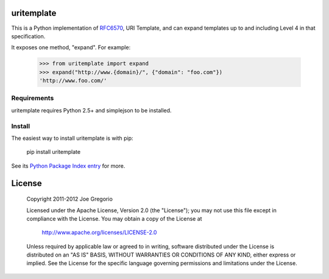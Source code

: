 uritemplate
===========

.. image:: https://secure.travis-ci.org/uri-templates/uritemplate-py.png?branch=master
   :alt: build status
   :target: http://travis-ci.org/uri-templates/uritemplate-py

This is a Python implementation of `RFC6570`_, URI Template, and can expand templates up to and including Level 4 in that specification.

It exposes one method, "expand". For example:

    >>> from uritemplate import expand
    >>> expand("http://www.{domain}/", {"domain": "foo.com"})
    'http://www.foo.com/'



.. _RFC6570: http://tools.ietf.org/html/rfc6570

Requirements
------------

uritemplate requires Python 2.5+ and simplejson to be installed.


Install
-------

The easiest way to install uritemplate is with pip:

    pip install uritemplate

See its `Python Package Index entry`_ for more.

.. _Python Package Index entry: http://pypi.python.org/pypi/uritemplate

License
=======

   Copyright 2011-2012 Joe Gregorio

   Licensed under the Apache License, Version 2.0 (the "License");
   you may not use this file except in compliance with the License.
   You may obtain a copy of the License at

       http://www.apache.org/licenses/LICENSE-2.0

   Unless required by applicable law or agreed to in writing, software
   distributed under the License is distributed on an "AS IS" BASIS,
   WITHOUT WARRANTIES OR CONDITIONS OF ANY KIND, either express or implied.
   See the License for the specific language governing permissions and
   limitations under the License.
   
